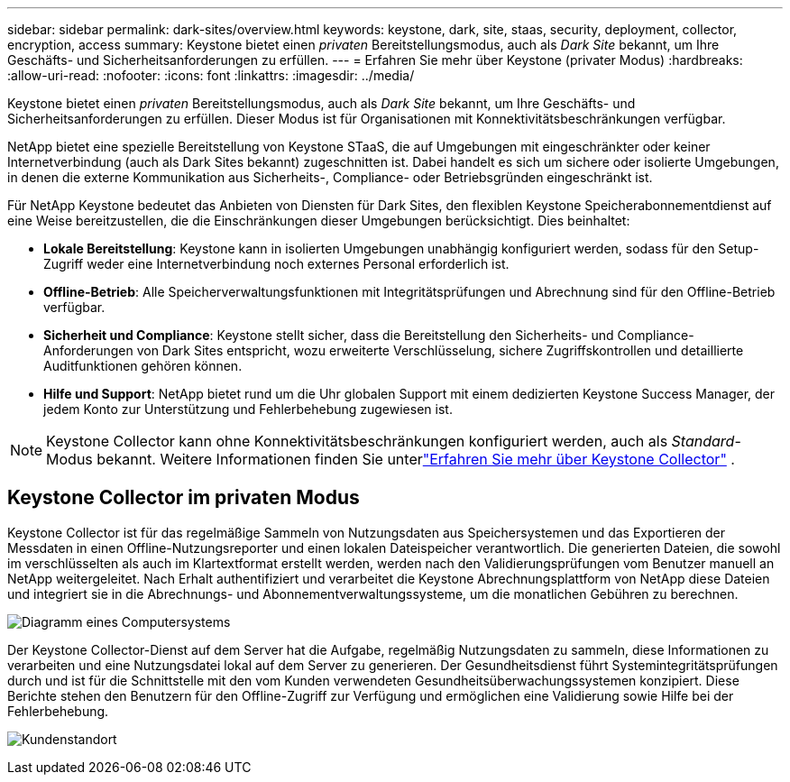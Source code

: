 ---
sidebar: sidebar 
permalink: dark-sites/overview.html 
keywords: keystone, dark, site, staas, security, deployment, collector, encryption, access 
summary: Keystone bietet einen _privaten_ Bereitstellungsmodus, auch als _Dark Site_ bekannt, um Ihre Geschäfts- und Sicherheitsanforderungen zu erfüllen. 
---
= Erfahren Sie mehr über Keystone (privater Modus)
:hardbreaks:
:allow-uri-read: 
:nofooter: 
:icons: font
:linkattrs: 
:imagesdir: ../media/


[role="lead"]
Keystone bietet einen _privaten_ Bereitstellungsmodus, auch als _Dark Site_ bekannt, um Ihre Geschäfts- und Sicherheitsanforderungen zu erfüllen.  Dieser Modus ist für Organisationen mit Konnektivitätsbeschränkungen verfügbar.

NetApp bietet eine spezielle Bereitstellung von Keystone STaaS, die auf Umgebungen mit eingeschränkter oder keiner Internetverbindung (auch als Dark Sites bekannt) zugeschnitten ist.  Dabei handelt es sich um sichere oder isolierte Umgebungen, in denen die externe Kommunikation aus Sicherheits-, Compliance- oder Betriebsgründen eingeschränkt ist.

Für NetApp Keystone bedeutet das Anbieten von Diensten für Dark Sites, den flexiblen Keystone Speicherabonnementdienst auf eine Weise bereitzustellen, die die Einschränkungen dieser Umgebungen berücksichtigt.  Dies beinhaltet:

* *Lokale Bereitstellung*: Keystone kann in isolierten Umgebungen unabhängig konfiguriert werden, sodass für den Setup-Zugriff weder eine Internetverbindung noch externes Personal erforderlich ist.
* *Offline-Betrieb*: Alle Speicherverwaltungsfunktionen mit Integritätsprüfungen und Abrechnung sind für den Offline-Betrieb verfügbar.
* *Sicherheit und Compliance*: Keystone stellt sicher, dass die Bereitstellung den Sicherheits- und Compliance-Anforderungen von Dark Sites entspricht, wozu erweiterte Verschlüsselung, sichere Zugriffskontrollen und detaillierte Auditfunktionen gehören können.
* *Hilfe und Support*: NetApp bietet rund um die Uhr globalen Support mit einem dedizierten Keystone Success Manager, der jedem Konto zur Unterstützung und Fehlerbehebung zugewiesen ist.



NOTE: Keystone Collector kann ohne Konnektivitätsbeschränkungen konfiguriert werden, auch als _Standard_-Modus bekannt.  Weitere Informationen finden Sie unterlink:../installation/installation-overview.html["Erfahren Sie mehr über Keystone Collector"] .



== Keystone Collector im privaten Modus

Keystone Collector ist für das regelmäßige Sammeln von Nutzungsdaten aus Speichersystemen und das Exportieren der Messdaten in einen Offline-Nutzungsreporter und einen lokalen Dateispeicher verantwortlich.  Die generierten Dateien, die sowohl im verschlüsselten als auch im Klartextformat erstellt werden, werden nach den Validierungsprüfungen vom Benutzer manuell an NetApp weitergeleitet.  Nach Erhalt authentifiziert und verarbeitet die Keystone Abrechnungsplattform von NetApp diese Dateien und integriert sie in die Abrechnungs- und Abonnementverwaltungssysteme, um die monatlichen Gebühren zu berechnen.

image:dark-sites-diagram-computer-system.png["Diagramm eines Computersystems"]

Der Keystone Collector-Dienst auf dem Server hat die Aufgabe, regelmäßig Nutzungsdaten zu sammeln, diese Informationen zu verarbeiten und eine Nutzungsdatei lokal auf dem Server zu generieren.  Der Gesundheitsdienst führt Systemintegritätsprüfungen durch und ist für die Schnittstelle mit den vom Kunden verwendeten Gesundheitsüberwachungssystemen konzipiert.  Diese Berichte stehen den Benutzern für den Offline-Zugriff zur Verfügung und ermöglichen eine Validierung sowie Hilfe bei der Fehlerbehebung.

image:dark-sites-customer-premise.png["Kundenstandort"]
